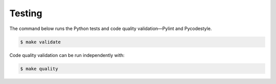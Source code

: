 Testing
=======

The command below runs the Python tests and code quality validation—Pylint and Pycodestyle.

.. code-block:: bash

    $ make validate

Code quality validation can be run independently with:

.. code-block:: bash

    $ make quality
